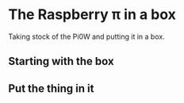 * The Raspberry π in a box
  Taking stock of the Pi0W and putting it in a box.
** Starting with the box
[[./i/0.jpg]]
** Put the thing in it
[[./i/1.jpg]]
